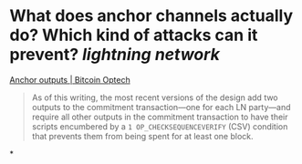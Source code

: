 * What does anchor channels actually do? Which kind of attacks can it prevent? [[lightning network]]
[[https://bitcoinops.org/en/topics/anchor-outputs/][Anchor outputs | Bitcoin Optech]]
#+BEGIN_QUOTE
As of this writing, the most recent versions of the design add two outputs to the commitment transaction—one for each LN party—and require all other outputs in the commitment transaction to have their scripts encumbered by a ~1 OP_CHECKSEQUENCEVERIFY~ (CSV) condition that prevents them from being spent for at least one block.
#+END_QUOTE
*
